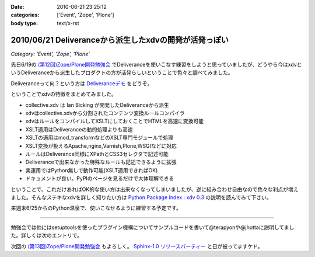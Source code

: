 :date: 2010-06-21 23:25:12
:categories: ['Event', 'Zope', 'Plone']
:body type: text/x-rst

=======================================================
2010/06/21 Deliveranceから派生したxdvの開発が活発っぽい
=======================================================

*Category: 'Event', 'Zope', 'Plone'*

先日6/19の `(第12回)Zope/Plone開発勉強会`_ でDeliveranceを使いこなす練習をしようと思っていましたが、どうやら今はxdvというDeliveranceから派生したプロダクトの方が活発らしいということで色々と調べてみました。

Deliveranceって何？という方は `Deliveranceデモ`_ をどうぞ。

ということでxdvの特徴をまとめてみました。

* collective.xdv は Ian Bicking が開発したDeliveranceから派生
* xdvはcollective.xdvから分割されたコンテンツ変換ルールコンパイラ
* xdvはルールをコンパイルしてXSLTにしておくことでHTMLを高速に変換可能
* XSLT適用はDeliveranceの動的処理よりも高速
* XSLTの適用はmod_transformなどのXSLT専門モジュールで処理
* XSLT変換が扱えるApache,nginx,Varnish,Plone,WSGIなどに対応
* ルールはDeliverance同様にXPathとCSS3セレクタで記述可能
* Deliveranceで出来なかった特殊なルールも記述できるように拡張
* 実運用ではPython無しで動作可能(XSLT適用できればOK)
* ドキュメントが良い。PyPIのページを見るだけで大体理解できる

ということで、これだけあればOK的な使い方は出来なくなってしまいましたが、逆に組み合わせ自由なので色々な利点が増えました。そんなステキなxdvを詳しく知りたい方は `Python Package Index : xdv 0.3`_ の説明を読んでみて下さい。

来週末6/25からのPython温泉で、使いこなせるように練習する予定です。

-------------------------

勉強会では他にはsetuptoolsを使ったプラグイン機構についてサンプルコードを書いて@terapyonや@jhottaに説明してました。詳しくは次のエントリで。

次回の `(第13回)Zope/Plone開発勉強会`_ もよろしく。 `Sphinx-1.0 リリースパーティー`_ と日が被ってますケド。


.. _`(第12回)Zope/Plone開発勉強会`: http://atnd.org/events/5001
.. _`(第13回)Zope/Plone開発勉強会`: http://atnd.org/events/5844
.. _`Deliveranceデモ`: http://plone3d.freia.jp/deliverance
.. _`Python Package Index : xdv 0.3`: http://pypi.python.org/pypi/xdv
.. _`Sphinx-1.0 リリースパーティー`: http://atnd.org/events/5610


.. :extend type: text/x-rst
.. :extend:
